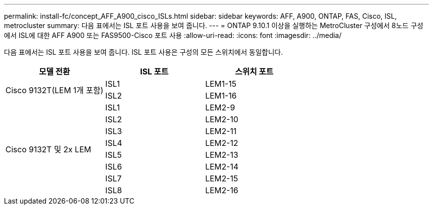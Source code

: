 ---
permalink: install-fc/concept_AFF_A900_cisco_ISLs.html 
sidebar: sidebar 
keywords: AFF, A900, ONTAP, FAS, Cisco, ISL, metrocluster 
summary: 다음 표에서는 ISL 포트 사용을 보여 줍니다. 
---
= ONTAP 9.10.1 이상을 실행하는 MetroCluster 구성에서 8노드 구성에서 ISL에 대한 AFF A900 또는 FAS9500-Cisco 포트 사용
:allow-uri-read: 
:icons: font
:imagesdir: ../media/


[role="lead"]
다음 표에서는 ISL 포트 사용을 보여 줍니다. ISL 포트 사용은 구성의 모든 스위치에서 동일합니다.

|===
| 모델 전환 | ISL 포트 | 스위치 포트 


.2+| Cisco 9132T(LEM 1개 포함) | ISL1 | LEM1-15 


| ISL2 | LEM1-16 


.8+| Cisco 9132T 및 2x LEM | ISL1 | LEM2-9 


| ISL2 | LEM2-10 


| ISL3 | LEM2-11 


| ISL4 | LEM2-12 


| ISL5 | LEM2-13 


| ISL6 | LEM2-14 


| ISL7 | LEM2-15 


| ISL8 | LEM2-16 
|===
